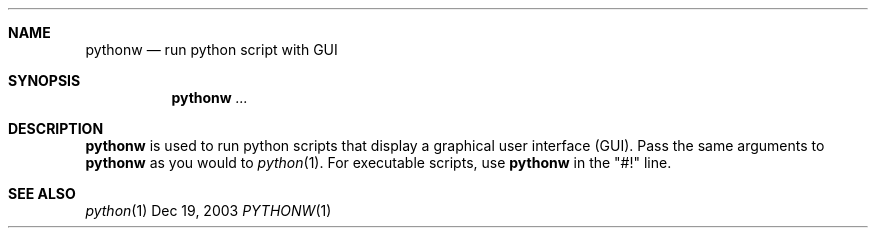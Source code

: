.Dd Dec 19, 2003
.Dt PYTHONW 1
.Sh NAME
.Nm pythonw
.Nd run python script with GUI
.Sh SYNOPSIS
.Nm 
.Ar ...
.Sh DESCRIPTION
.Nm
is used to run python scripts that display a graphical user interface (GUI).
Pass the same arguments to
.Nm
as you would to
.Xr python 1 .
For executable scripts, use
.Nm
in the "#!" line.
.Sh "SEE ALSO"
.Ns Xr python 1
